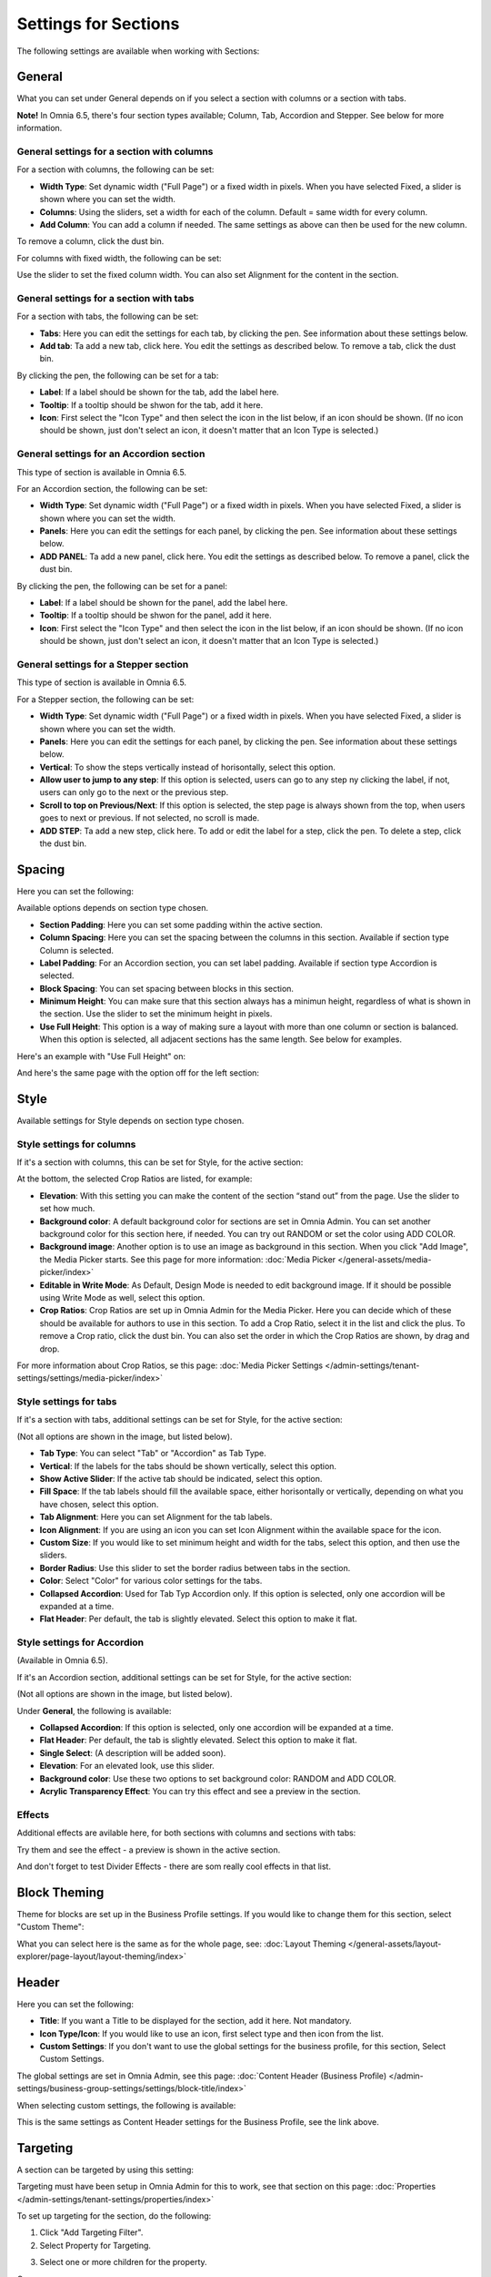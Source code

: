 Settings for Sections
=======================

The following settings are available when working with Sections:

.. image:: section-settings.png

General
**********
What you can set under General depends on if you select a section with columns or a section with tabs. 

**Note!** In Omnia 6.5, there's four section types available; Column, Tab, Accordion and Stepper. See below for more information.

General settings for a section with columns
------------------------------------------------
For a section with columns, the following can be set:

.. image:: page-types-general-new3.png

+ **Width Type**: Set dynamic width ("Full Page") or a fixed width in pixels. When you have selected Fixed, a slider is shown where you can set the width.
+ **Columns**: Using the sliders, set a width for each of the column. Default = same width for every column.
+ **Add Column**: You can add a column if needed. The same settings as above can then be used for the new column. 

To remove a column, click the dust bin. 

For columns with fixed width, the following can be set:

.. image:: fixed-width-column.png

Use the slider to set the fixed column width. You can also set Alignment for the content in the section.

General settings for a section with tabs
-----------------------------------------
For a section with tabs, the following can be set:

.. image:: page-types-general-tabs-new.png

+ **Tabs**: Here you can edit the settings for each tab, by clicking the pen. See information about these settings below.
+ **Add tab**: Ta add a new tab, click here. You edit the settings as described below. To remove a tab, click the dust bin. 

By clicking the pen, the following can be set for a tab:

.. image:: page-types-tabs-pen-new.png

+ **Label**: If a label should be shown for the tab, add the label here.
+ **Tooltip**: If a tooltip should be shwon for the tab, add it here.
+ **Icon**: First select the "Icon Type" and then select the icon in the list below, if an icon should be shown. (If no icon should be shown, just don't select an icon, it doesn't matter that an Icon Type is selected.)

General settings for an Accordion section
--------------------------------------------
This type of section is available in Omnia 6.5.

For an Accordion section, the following can be set:

.. image:: page-types-general-accordion.png

+ **Width Type**: Set dynamic width ("Full Page") or a fixed width in pixels. When you have selected Fixed, a slider is shown where you can set the width.
+ **Panels**: Here you can edit the settings for each panel, by clicking the pen. See information about these settings below.
+ **ADD PANEL**: Ta add a new panel, click here. You edit the settings as described below. To remove a panel, click the dust bin. 

By clicking the pen, the following can be set for a panel:

+ **Label**: If a label should be shown for the panel, add the label here.
+ **Tooltip**: If a tooltip should be shwon for the panel, add it here.
+ **Icon**: First select the "Icon Type" and then select the icon in the list below, if an icon should be shown. (If no icon should be shown, just don't select an icon, it doesn't matter that an Icon Type is selected.)

General settings for a Stepper section
--------------------------------------------
This type of section is available in Omnia 6.5.

For a Stepper section, the following can be set:

.. image:: page-types-general-stepper.png

+ **Width Type**: Set dynamic width ("Full Page") or a fixed width in pixels. When you have selected Fixed, a slider is shown where you can set the width.
+ **Panels**: Here you can edit the settings for each panel, by clicking the pen. See information about these settings below.
+ **Vertical**: To show the steps vertically instead of horisontally, select this option.
+ **Allow user to jump to any step**: If this option is selected, users can go to any step ny clicking the label, if not, users can only go to the next or the previous step.
+ **Scroll to top on Previous/Next**: If this option is selected, the step page is always shown from the top, when users goes to next or previous. If not selected, no scroll is made.
+ **ADD STEP**: Ta add a new step, click here. To add or edit the label for a step, click the pen. To delete a step, click the dust bin. 

Spacing
***********
Here you can set the following:

.. image:: page-types-spacing-new.png

Available options depends on section type chosen.

+ **Section Padding**: Here you can set some padding within the active section.
+ **Column Spacing**: Here you can set the spacing between the columns in this section. Available if section type Column is selected.
+ **Label Padding**: For an Accordion section, you can set label padding. Available if section type Accordion is selected.
+ **Block Spacing**: You can set spacing between blocks in this section. 
+ **Minimum Height**: You can make sure that this section always has a minimun height, regardless of what is shown in the section. Use the slider to set the minimum height in pixels.
+ **Use Full Height**: This option is a way of making sure a layout with more than one column or section is balanced. When this option is selected, all adjacent sections has the same length. See below for examples.

Here's an example with "Use Full Height" on:

.. image:: full-height-on.png

And here's the same page with the option off for the left section:

.. image:: full-height-off.png

Style
************
Available settings for Style depends on section type chosen.

Style settings for columns
------------------------------
If it's a section with columns, this can be set for Style, for the active section:

.. image:: page-types-style-new2.png

At the bottom, the selected Crop Ratios are listed, for example:

.. image:: page-types-style-crop-ratios.png

+ **Elevation**: With this setting you can make the content of the section “stand out” from the page. Use the slider to set how much.
+ **Background color**: A default background color for sections are set in Omnia Admin. You can set another background color for this section here, if needed. You can try out RANDOM or set the color using ADD COLOR.
+ **Background image**: Another option is to use an image as background in this section. When you click "Add Image", the Media Picker starts. See this page for more information: :doc:`Media Picker </general-assets/media-picker/index>`
+ **Editable in Write Mode**: As Default, Design Mode is needed to edit background image. If it should be possible using Write Mode as well, select this option.
+ **Crop Ratios**: Crop Ratios are set up in Omnia Admin for the Media Picker. Here you can decide which of these should be available for authors to use in this section. To add a Crop Ratio, select it in the list and click the plus. To remove a Crop ratio, click the dust bin. You can also set the order in which the Crop Ratios are shown, by drag and drop.

For more information about Crop Ratios, se this page: :doc:`Media Picker Settings </admin-settings/tenant-settings/settings/media-picker/index>`

Style settings for tabs
--------------------------
If it's a section with tabs, additional settings can be set for Style, for the active section:

.. image:: page-types-style-tabs-new.png

(Not all options are shown in the image, but listed below).

+ **Tab Type**: You can select "Tab" or "Accordion" as Tab Type.
+ **Vertical**: If the labels for the tabs should be shown vertically, select this option.
+ **Show Active Slider**: If the active tab should be indicated, select this option.
+ **Fill Space**: If the tab labels should fill the available space, either horisontally or vertically, depending on what you have chosen, select this option.
+ **Tab Alignment**: Here you can set Alignment for the tab labels.
+ **Icon Alignment**: If you are using an icon you can set Icon Alignment within the available space for the icon.
+ **Custom Size**: If you would like to set minimum height and width for the tabs, select this option, and then use the sliders.
+ **Border Radius**: Use this slider to set the border radius between tabs in the section.
+ **Color**: Select "Color" for various color settings for the tabs. 
+ **Collapsed Accordion**: Used for Tab Typ Accordion only. If this option is selected, only one accordion will be expanded at a time.
+ **Flat Header**: Per default, the tab is slightly elevated. Select this option to make it flat.

Style settings for Accordion
------------------------------
(Available in Omnia 6.5).

If it's an Accordion section, additional settings can be set for Style, for the active section:

.. image:: page-types-style-accordion.png

(Not all options are shown in the image, but listed below).

Under **General**, the following is available:

+ **Collapsed Accordion**: If this option is selected, only one accordion will be expanded at a time.
+ **Flat Header**: Per default, the tab is slightly elevated. Select this option to make it flat.
+ **Single Select**: (A description will be added soon).
+ **Elevation**: For an elevated look, use this slider.
+ **Background color**: Use these two options to set background color: RANDOM and ADD COLOR.
+ **Acrylic Transparency Effect**: You can try this effect and see a preview in the section. 

Effects
--------
Additional effects are avilable here, for both sections with columns and sections with tabs:

.. image:: sections-effects.png

Try them and see the effect - a preview is shown in the active section.

And don't forget to test Divider Effects - there are som really cool effects in that list.

Block Theming
**************
Theme for blocks are set up in the Business Profile settings. If you would like to change them for this section, select "Custom Theme":

.. image:: section-custom-theme.png

What you can select here is the same as for the whole page, see: :doc:`Layout Theming </general-assets/layout-explorer/page-layout/layout-theming/index>`

Header
****************
Here you can set the following:

.. image:: page-types-settings-header-new.png

+ **Title**: If you want a Title to be displayed for the section, add it here. Not mandatory.
+ **Icon Type/Icon**: If you would like to use an icon, first select type and then icon from the list.
+ **Custom Settings**: If you don't want to use the global settings for the business profile, for this section, Select Custom Settings. 

The global settings are set in Omnia Admin, see this page: :doc:`Content Header (Business Profile) </admin-settings/business-group-settings/settings/block-title/index>`

When selecting custom settings, the following is available:

.. image:: page-types-settings-header-custom-new3.png

This is the same settings as Content Header settings for the Business Profile, see the link above.

Targeting
***************
A section can be targeted by using this setting:

.. image:: page-types-settings-targeting-new2.png

Targeting must have been setup in Omnia Admin for this to work, see that section on this page: :doc:`Properties </admin-settings/tenant-settings/properties/index>`

To set up targeting for the section, do the following:

1. Click "Add Targeting Filter".
2. Select Property for Targeting.

.. image:: page-types-settings-targeting-property-new2.png

3. Select one or more children for the property.

.. image:: page-types-settings-targeting-properties-metadata-new2.png

Or:

3. Select "Include Children", to include all children pf the property.

.. image:: page-types-settings-targeting-properties-children-new2.png

4. Click "Add Targeting Filter" to add additional filters.

.. image:: page-types-settings-targeting-additional-new2.png

To remove a targeting filter, just click the X.

Custom CSS
*******************
Here you can use custom CSS styling for the section.

.. image:: page-types-settings-advanced-new4.png

